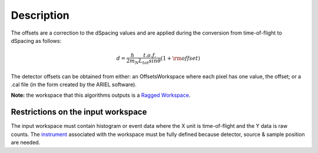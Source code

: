 .. algorithm::

.. summary::

.. alias::

.. properties::

Description
-----------

The offsets are a correction to the dSpacing values and are applied
during the conversion from time-of-flight to dSpacing as follows:

.. math:: d = \frac{h}{2m_N} \frac{t.o.f.}{L_{tot} sin \theta} (1+ \rm{offset})

The detector offsets can be obtained from either: an OffsetsWorkspace where each pixel has one value,
the offset; or a .cal file (in the form created by the ARIEL software).

**Note:** the workspace that this algorithms outputs is a `Ragged
Workspace <http://www.mantidproject.org/Ragged_Workspace>`__.

Restrictions on the input workspace
###################################

The input workspace must contain histogram or event data where the X
unit is time-of-flight and the Y data is raw counts. The
`instrument <http://www.mantidproject.org/instrument>`__ associated with the workspace must be fully
defined because detector, source & sample position are needed.

.. categories::
